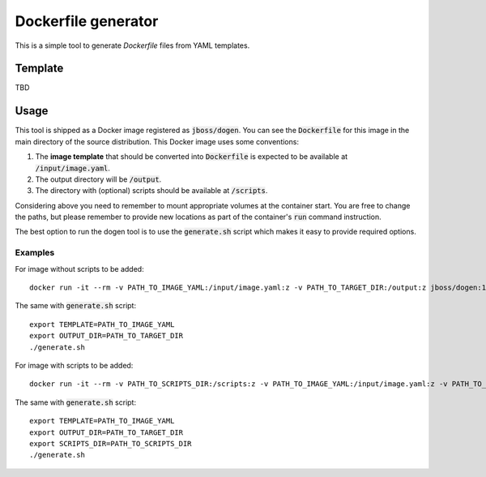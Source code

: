 Dockerfile generator
====================

This is a simple tool to generate `Dockerfile` files from YAML templates.

.. image:: much_files.jpg

Template
--------

TBD

Usage
-----

This tool is shipped as a Docker image registered as :code:`jboss/dogen`.
You can see the :code:`Dockerfile` for this image in the main directory
of the source distribution. This Docker image uses some conventions:

1. The **image template** that should be converted into :code:`Dockerfile` is expected to be
   available at :code:`/input/image.yaml`.
2. The output directory will be :code:`/output`.
3. The directory with (optional) scripts should be available at :code:`/scripts`.

Considering above you need to remember to mount appropriate volumes at the container
start. You are free to change the paths, but please remember to provide new locations
as part of the container's :code:`run` command instruction.

The best option to run the dogen tool is to use the :code:`generate.sh` script which makes
it easy to provide required options.

Examples
~~~~~~~~

For image without scripts to be added::

    docker run -it --rm -v PATH_TO_IMAGE_YAML:/input/image.yaml:z -v PATH_TO_TARGET_DIR:/output:z jboss/dogen:1.0.0

The same with :code:`generate.sh` script::

    export TEMPLATE=PATH_TO_IMAGE_YAML
    export OUTPUT_DIR=PATH_TO_TARGET_DIR
    ./generate.sh

For image with scripts to be added::

    docker run -it --rm -v PATH_TO_SCRIPTS_DIR:/scripts:z -v PATH_TO_IMAGE_YAML:/input/image.yaml:z -v PATH_TO_TARGET_DIR:/output:z jboss/dogen:1.0.0

The same with :code:`generate.sh` script::

    export TEMPLATE=PATH_TO_IMAGE_YAML
    export OUTPUT_DIR=PATH_TO_TARGET_DIR
    export SCRIPTS_DIR=PATH_TO_SCRIPTS_DIR
    ./generate.sh